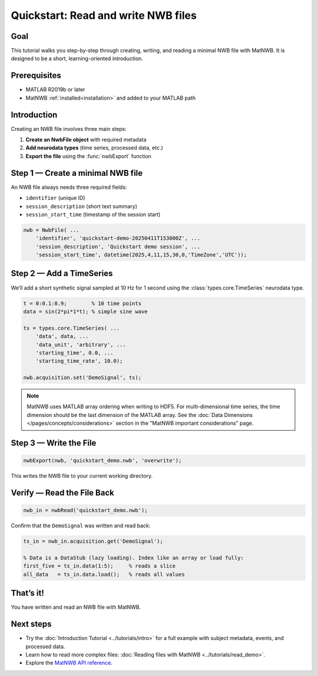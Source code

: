 .. _quickstart-tutorial:

Quickstart: Read and write NWB files
====================================


Goal
----

This tutorial walks you step-by-step through creating, writing, and reading a minimal NWB file with MatNWB. It is designed to be a short, learning-oriented introduction.


Prerequisites
-------------

- MATLAB R2019b or later  
- MatNWB :ref:`installed<installation>` and added to your MATLAB path  


Introduction
------------

Creating an NWB file involves three main steps:

1. **Create an NwbFile object** with required metadata
2. **Add neurodata types** (time series, processed data, etc.)
3. **Export the file** using the :func:`nwbExport` function


Step 1 — Create a minimal NWB file
----------------------------------

An NWB file always needs three required fields:

- ``identifier`` (unique ID)  
- ``session_description`` (short text summary)  
- ``session_start_time`` (timestamp of the session start)  

.. code-block:: matlab

   nwb = NwbFile( ...
       'identifier', 'quickstart-demo-20250411T153000Z', ...
       'session_description', 'Quickstart demo session', ...
       'session_start_time', datetime(2025,4,11,15,30,0,'TimeZone','UTC'));


Step 2 — Add a TimeSeries
-------------------------

We’ll add a short synthetic signal sampled at 10 Hz for 1 second using the :class:`types.core.TimeSeries` neurodata type.

.. code-block:: matlab

   t = 0:0.1:0.9;        % 10 time points
   data = sin(2*pi*1*t); % simple sine wave

   ts = types.core.TimeSeries( ...
       'data', data, ...
       'data_unit', 'arbitrary', ...
       'starting_time', 0.0, ...
       'starting_time_rate', 10.0);

   nwb.acquisition.set('DemoSignal', ts);

.. note::
   MatNWB uses MATLAB array ordering when writing to HDF5. For multi-dimensional time series, the time dimension should be the last dimension of the MATLAB array. See the :doc:`Data Dimensions </pages/concepts/considerations>` section in the "MatNWB important considerations" page.


Step 3 — Write the File
-----------------------

.. code-block:: matlab

   nwbExport(nwb, 'quickstart_demo.nwb', 'overwrite');

This writes the NWB file to your current working directory.

Verify — Read the File Back
---------------------------

.. code-block:: matlab

   nwb_in = nwbRead('quickstart_demo.nwb');

Confirm that the ``DemoSignal`` was written and read back:

.. code-block:: matlab

   ts_in = nwb_in.acquisition.get('DemoSignal');

   % Data is a DataStub (lazy loading). Index like an array or load fully:
   first_five = ts_in.data(1:5);     % reads a slice
   all_data   = ts_in.data.load();   % reads all values


That’s it!
----------

You have written and read an NWB file with MatNWB.

Next steps
----------

- Try the :doc:`Introduction Tutorial <../tutorials/intro>` for a full example with subject metadata, events, and processed data.
- Learn how to read more complex files: :doc:`Reading files with MatNWB <../tutorials/read_demo>`.
- Explore the `MatNWB API reference <https://matnwb.readthedocs.io/en/latest/pages/neurodata_types/core/index.html>`_.
